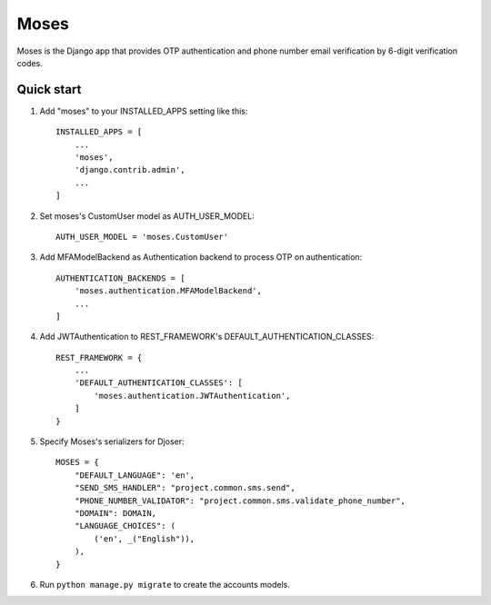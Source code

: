 =====
Moses
=====

Moses is the Django app that provides OTP authentication and phone number email verification by 6-digit verification codes.

Quick start
-----------

1. Add "moses" to your INSTALLED_APPS setting like this::

    INSTALLED_APPS = [
        ...
        'moses',
        'django.contrib.admin',
        ...
    ]

2. Set moses's CustomUser model as AUTH_USER_MODEL::

    AUTH_USER_MODEL = 'moses.CustomUser'
    
3. Add MFAModelBackend as Authentication backend to process OTP on authentication::

    AUTHENTICATION_BACKENDS = [
        'moses.authentication.MFAModelBackend',
        ...
    ]

4. Add JWTAuthentication to REST_FRAMEWORK's DEFAULT_AUTHENTICATION_CLASSES::

    REST_FRAMEWORK = {
        ...
        'DEFAULT_AUTHENTICATION_CLASSES': [
            'moses.authentication.JWTAuthentication',
        ]
    }

5. Specify Moses's serializers for Djoser::


    MOSES = {
        "DEFAULT_LANGUAGE": 'en',
        "SEND_SMS_HANDLER": "project.common.sms.send",
        "PHONE_NUMBER_VALIDATOR": "project.common.sms.validate_phone_number",
        "DOMAIN": DOMAIN,
        "LANGUAGE_CHOICES": (
            ('en', _("English")),
        ),
    }

6. Run ``python manage.py migrate`` to create the accounts models.
